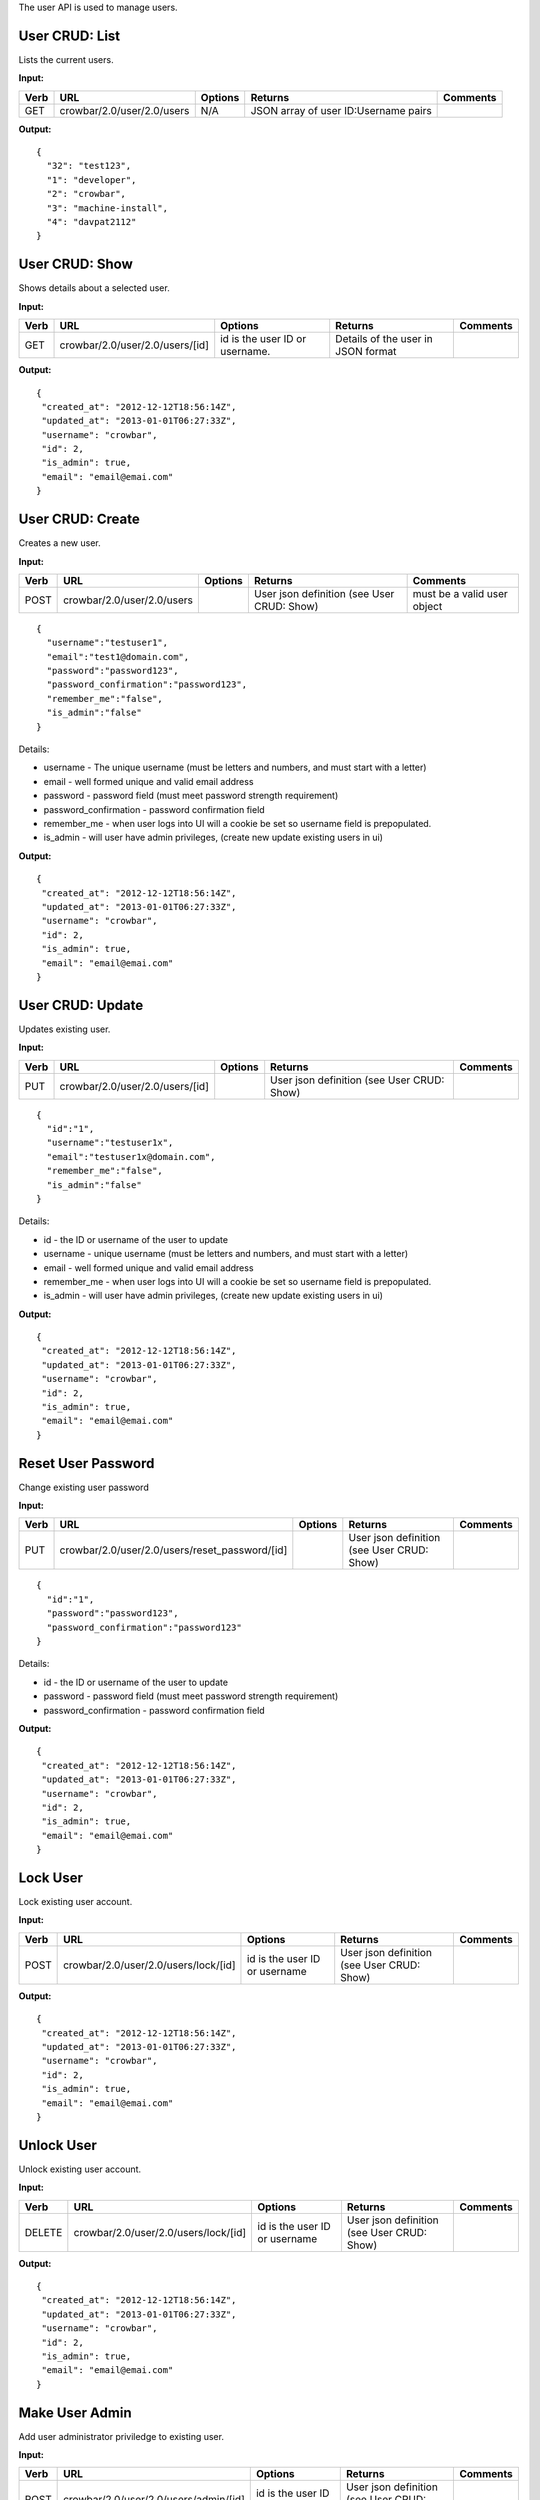 The user API is used to manage users.

User CRUD: List
^^^^^^^^^^^^^^^

Lists the current users.

**Input:**

+--------+------------------------------+-----------+----------------------------------------+------------+
| Verb   | URL                          | Options   | Returns                                | Comments   |
+========+==============================+===========+========================================+============+
| GET    | crowbar/2.0/user/2.0/users   | N/A       | JSON array of user ID:Username pairs   |            |
+--------+------------------------------+-----------+----------------------------------------+------------+

**Output:**

::

    {
      "32": "test123",
      "1": "developer",
      "2": "crowbar",
      "3": "machine-install",
      "4": "davpat2112"
    }

User CRUD: Show
^^^^^^^^^^^^^^^

Shows details about a selected user.

**Input:**

+--------+-----------------------------------+----------------------------------+--------------------------------------+------------+
| Verb   | URL                               | Options                          | Returns                              | Comments   |
+========+===================================+==================================+======================================+============+
| GET    | crowbar/2.0/user/2.0/users/[id]   | id is the user ID or username.   | Details of the user in JSON format   |            |
+--------+-----------------------------------+----------------------------------+--------------------------------------+------------+

**Output:**

::

    {
     "created_at": "2012-12-12T18:56:14Z",
     "updated_at": "2013-01-01T06:27:33Z",
     "username": "crowbar",
     "id": 2,
     "is_admin": true,
     "email": "email@emai.com"
    }

User CRUD: Create
^^^^^^^^^^^^^^^^^

Creates a new user.

**Input:**

+--------+------------------------------+-----------+----------------------------------------------+-------------------------------+
| Verb   | URL                          | Options   | Returns                                      | Comments                      |
+========+==============================+===========+==============================================+===============================+
| POST   | crowbar/2.0/user/2.0/users   |           | User json definition (see User CRUD: Show)   | must be a valid user object   |
+--------+------------------------------+-----------+----------------------------------------------+-------------------------------+

::

    {
      "username":"testuser1",
      "email":"test1@domain.com",
      "password":"password123",
      "password_confirmation":"password123",
      "remember_me":"false",
      "is_admin":"false"
    }

Details:

-  username - The unique username (must be letters and numbers, and must
   start with a letter)
-  email - well formed unique and valid email address
-  password - password field (must meet password strength requirement)
-  password\_confirmation - password confirmation field
-  remember\_me - when user logs into UI will a cookie be set so
   username field is prepopulated.
-  is\_admin - will user have admin privileges, (create new update
   existing users in ui)

**Output:**

::

    {
     "created_at": "2012-12-12T18:56:14Z",
     "updated_at": "2013-01-01T06:27:33Z",
     "username": "crowbar",
     "id": 2,
     "is_admin": true,
     "email": "email@emai.com"
    }

User CRUD: Update
^^^^^^^^^^^^^^^^^

Updates existing user.

**Input:**

+--------+-----------------------------------+-----------+----------------------------------------------+------------+
| Verb   | URL                               | Options   | Returns                                      | Comments   |
+========+===================================+===========+==============================================+============+
| PUT    | crowbar/2.0/user/2.0/users/[id]   |           | User json definition (see User CRUD: Show)   |            |
+--------+-----------------------------------+-----------+----------------------------------------------+------------+

::

    {
      "id":"1",
      "username":"testuser1x",
      "email":"testuser1x@domain.com",
      "remember_me":"false",
      "is_admin":"false"
    }

Details:

-  id - the ID or username of the user to update
-  username - unique username (must be letters and numbers, and must
   start with a letter)
-  email - well formed unique and valid email address
-  remember\_me - when user logs into UI will a cookie be set so
   username field is prepopulated.
-  is\_admin - will user have admin privileges, (create new update
   existing users in ui)

**Output:**

::

    {
     "created_at": "2012-12-12T18:56:14Z",
     "updated_at": "2013-01-01T06:27:33Z",
     "username": "crowbar",
     "id": 2,
     "is_admin": true,
     "email": "email@emai.com"
    }

Reset User Password
^^^^^^^^^^^^^^^^^^^

Change existing user password

**Input:**

+--------+---------------------------------------------------+-----------+----------------------------------------------+------------+
| Verb   | URL                                               | Options   | Returns                                      | Comments   |
+========+===================================================+===========+==============================================+============+
| PUT    | crowbar/2.0/user/2.0/users/reset\_password/[id]   |           | User json definition (see User CRUD: Show)   |            |
+--------+---------------------------------------------------+-----------+----------------------------------------------+------------+

::

    {
      "id":"1",
      "password":"password123",
      "password_confirmation":"password123"
    }

Details:

-  id - the ID or username of the user to update
-  password - password field (must meet password strength requirement)
-  password\_confirmation - password confirmation field

**Output:**

::

    {
     "created_at": "2012-12-12T18:56:14Z",
     "updated_at": "2013-01-01T06:27:33Z",
     "username": "crowbar",
     "id": 2,
     "is_admin": true,
     "email": "email@emai.com"
    } 

Lock User
^^^^^^^^^

Lock existing user account.

**Input:**

+--------+----------------------------------------+---------------------------------+----------------------------------------------+------------+
| Verb   | URL                                    | Options                         | Returns                                      | Comments   |
+========+========================================+=================================+==============================================+============+
| POST   | crowbar/2.0/user/2.0/users/lock/[id]   | id is the user ID or username   | User json definition (see User CRUD: Show)   |            |
+--------+----------------------------------------+---------------------------------+----------------------------------------------+------------+

**Output:**

::

    {
     "created_at": "2012-12-12T18:56:14Z",
     "updated_at": "2013-01-01T06:27:33Z",
     "username": "crowbar",
     "id": 2,
     "is_admin": true,
     "email": "email@emai.com"
    }

Unlock User
^^^^^^^^^^^

Unlock existing user account.

**Input:**

+----------+----------------------------------------+---------------------------------+----------------------------------------------+------------+
| Verb     | URL                                    | Options                         | Returns                                      | Comments   |
+==========+========================================+=================================+==============================================+============+
| DELETE   | crowbar/2.0/user/2.0/users/lock/[id]   | id is the user ID or username   | User json definition (see User CRUD: Show)   |            |
+----------+----------------------------------------+---------------------------------+----------------------------------------------+------------+

**Output:**

::

    {
     "created_at": "2012-12-12T18:56:14Z",
     "updated_at": "2013-01-01T06:27:33Z",
     "username": "crowbar",
     "id": 2,
     "is_admin": true,
     "email": "email@emai.com"
    }

Make User Admin
^^^^^^^^^^^^^^^

Add user administrator priviledge to existing user.

**Input:**

+--------+-----------------------------------------+---------------------------------+----------------------------------------------+------------+
| Verb   | URL                                     | Options                         | Returns                                      | Comments   |
+========+=========================================+=================================+==============================================+============+
| POST   | crowbar/2.0/user/2.0/users/admin/[id]   | id is the user ID or username   | User json definition (see User CRUD: Show)   |            |
+--------+-----------------------------------------+---------------------------------+----------------------------------------------+------------+

**Output:**

::

    {
     "created_at": "2012-12-12T18:56:14Z",
     "updated_at": "2013-01-01T06:27:33Z",
     "username": "crowbar",
     "id": 2,
     "is_admin": true,
     "email": "email@emai.com"
    }    

Remove User Admin
^^^^^^^^^^^^^^^^^

Delete user administrator priviledge from existing user.

**Input:**

+----------+-----------------------------------------+---------------------------------+----------------------------------------------+------------+
| Verb     | URL                                     | Options                         | Returns                                      | Comments   |
+==========+=========================================+=================================+==============================================+============+
| DELETE   | crowbar/2.0/user/2.0/users/admin/[id]   | id is the user ID or username   | User json definition (see User CRUD: Show)   |            |
+----------+-----------------------------------------+---------------------------------+----------------------------------------------+------------+

**Output:**

::

    {
     "created_at": "2012-12-12T18:56:14Z",
     "updated_at": "2013-01-01T06:27:33Z",
     "username": "crowbar",
     "id": 2,
     "is_admin": true,
     "email": "email@emai.com"
    } 

User CRUD: Delete
^^^^^^^^^^^^^^^^^

Deletes a user.

**Input:**

+----------+-----------------------------------+-----------------------+----------------------------------+------------+
| Verb     | URL                               | Options               | Returns                          | Comments   |
+==========+===================================+=======================+==================================+============+
| DELETE   | crowbar/2.0/user/2.0/users/[id]   | User ID or username   | HTTP error code 200 on success   |            |
+----------+-----------------------------------+-----------------------+----------------------------------+------------+

No body.

**Output:**

None.
